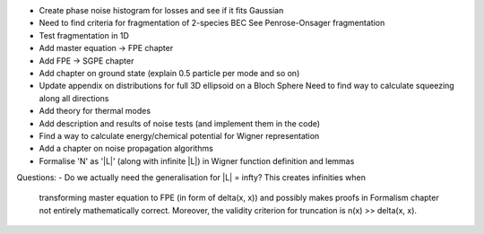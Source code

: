- Create phase noise histogram for losses and see if it fits Gaussian
- Need to find criteria for fragmentation of 2-species BEC
  See Penrose-Onsager fragmentation
- Test fragmentation in 1D
- Add master equation -> FPE chapter
- Add FPE -> SGPE chapter
- Add chapter on ground state (explain 0.5 particle per mode and so on)
- Update appendix on distributions for full 3D ellipsoid on a Bloch Sphere
  Need to find way to calculate squeezing along all directions
- Add theory for thermal modes
- Add description and results of noise tests (and implement them in the code)
- Find a way to calculate energy/chemical potential for Wigner representation
- Add a chapter on noise propagation algorithms
- Formalise 'N' as '|L|' (along with infinite |L|) in Wigner function definition and lemmas

Questions:
- Do we actually need the generalisation for |L| = \infty? This creates infinities when
  transforming master equation to FPE (in form of \delta(x, x)) and possibly makes
  proofs in Formalism chapter not entirely mathematically correct.
  Moreover, the validity criterion for truncation is n(x) >> \delta(x, x).
